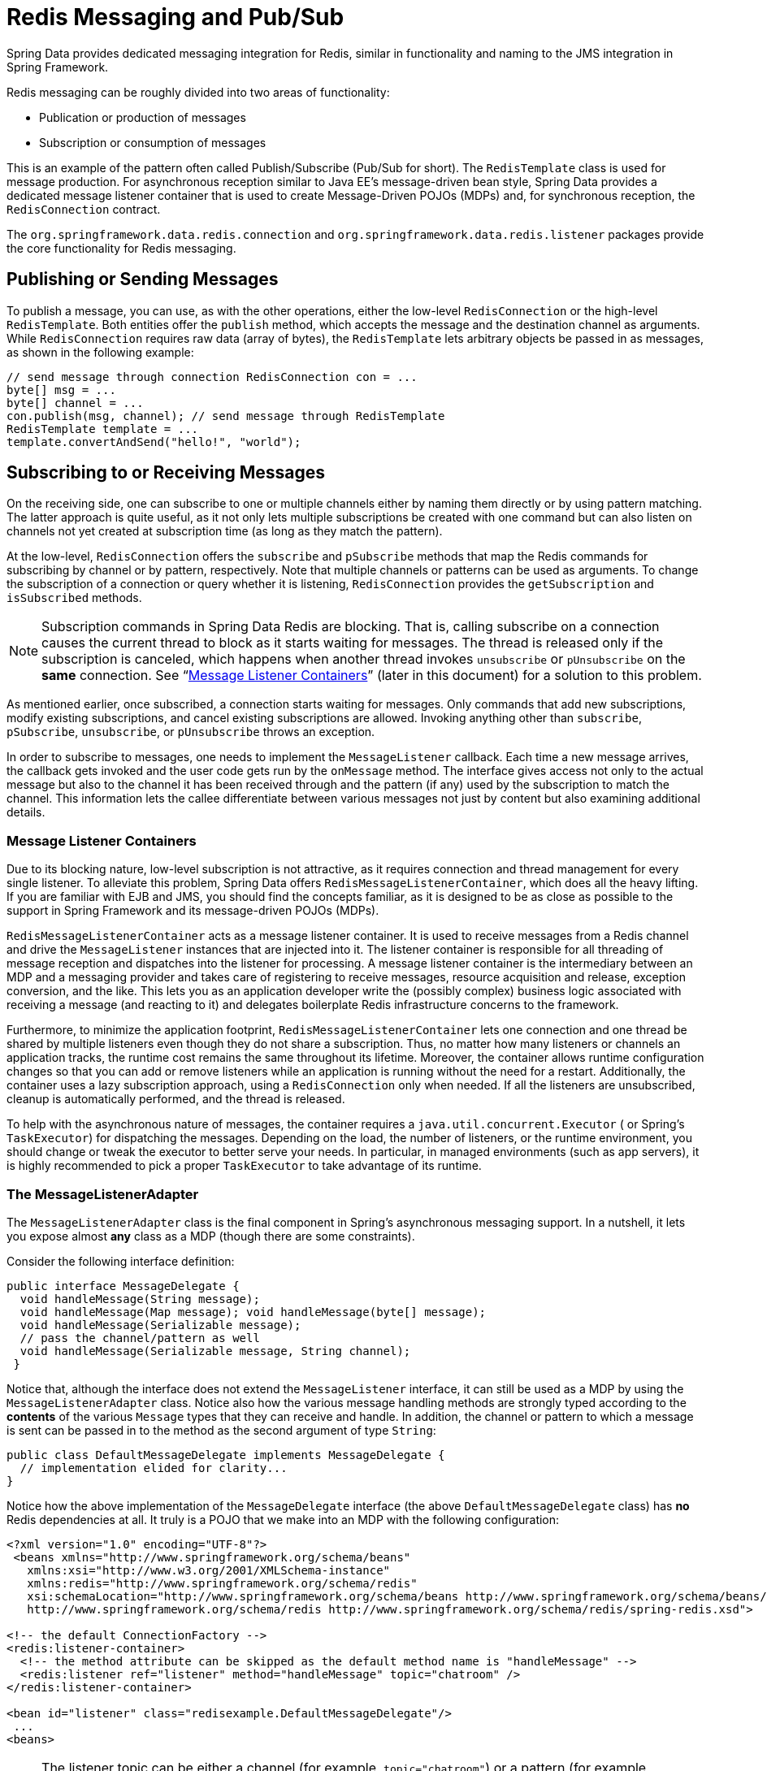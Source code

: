 [[pubsub]]
= Redis Messaging and Pub/Sub

Spring Data provides dedicated messaging integration for Redis, similar in functionality and naming to the JMS integration in Spring Framework.

Redis messaging can be roughly divided into two areas of functionality:

* Publication or production of messages
* Subscription or consumption of messages

This is an example of the pattern often called Publish/Subscribe (Pub/Sub for short). The `RedisTemplate` class is used for message production. For asynchronous reception similar to Java EE's message-driven bean style, Spring Data provides a dedicated message listener container that is used to create Message-Driven POJOs (MDPs) and, for synchronous reception, the `RedisConnection` contract.

The `org.springframework.data.redis.connection` and `org.springframework.data.redis.listener` packages provide the core functionality for Redis messaging.

[[redis:pubsub:publish]]
== Publishing or Sending Messages

To publish a message, you can use, as with the other operations, either the low-level `RedisConnection` or the high-level `RedisTemplate`. Both entities offer the `publish` method, which accepts the message and the destination channel as arguments. While `RedisConnection` requires raw data (array of bytes), the `RedisTemplate` lets arbitrary objects be passed in as messages, as shown in the following example:

[source,java]
----
// send message through connection RedisConnection con = ...
byte[] msg = ...
byte[] channel = ...
con.publish(msg, channel); // send message through RedisTemplate
RedisTemplate template = ... 
template.convertAndSend("hello!", "world");
----

[[redis:pubsub:subscribe]]
== Subscribing to or Receiving Messages

On the receiving side, one can subscribe to one or multiple channels either by naming them directly or by using pattern matching. The latter approach is quite useful, as it not only lets multiple subscriptions be created with one command but can also listen on channels not yet created at subscription time (as long as they match the pattern).

At the low-level, `RedisConnection` offers the `subscribe` and `pSubscribe` methods that map the Redis commands for subscribing by channel or by pattern, respectively. Note that multiple channels or patterns can be used as arguments. To change the subscription of a connection or query whether it is listening, `RedisConnection` provides the `getSubscription` and `isSubscribed` methods.

NOTE: Subscription commands in Spring Data Redis are blocking. That is, calling subscribe on a connection causes the current thread to block as it starts waiting for messages. The thread is released only if the subscription is canceled, which happens when another thread invokes `unsubscribe` or `pUnsubscribe` on the *same* connection. See "`<<redis:pubsub:subscribe:containers>>`" (later in this document) for a solution to this problem.

As mentioned earlier, once subscribed, a connection starts waiting for messages. Only commands that add new subscriptions, modify existing subscriptions, and cancel existing subscriptions are allowed. Invoking anything other than `subscribe`, `pSubscribe`, `unsubscribe`, or `pUnsubscribe` throws an exception.

In order to subscribe to messages, one needs to implement the `MessageListener` callback. Each time a new message arrives, the callback gets invoked and the user code gets run by the `onMessage` method. The interface gives access not only to the actual message but also to the channel it has been received through and the pattern (if any) used by the subscription to match the channel. This information lets the callee differentiate between various messages not just by content but also examining additional details.

[[redis:pubsub:subscribe:containers]]
=== Message Listener Containers

Due to its blocking nature, low-level subscription is not attractive, as it requires connection and thread management for every single listener. To alleviate this problem, Spring Data offers `RedisMessageListenerContainer`, which does all the heavy lifting. If you are familiar with EJB and JMS, you should find the concepts familiar, as it is designed to be as close as possible to the support in Spring Framework and its message-driven POJOs (MDPs).

`RedisMessageListenerContainer` acts as a message listener container. It is used to receive messages from a Redis channel and drive the `MessageListener` instances that are injected into it. The listener container is responsible for all threading of message reception and dispatches into the listener for processing. A message listener container is the intermediary between an MDP and a messaging provider and takes care of registering to receive messages, resource acquisition and release, exception conversion, and the like. This lets you as an application developer write the (possibly complex) business logic associated with receiving a message (and reacting to it) and delegates boilerplate Redis infrastructure concerns to the framework.

Furthermore, to minimize the application footprint, `RedisMessageListenerContainer` lets one connection and one thread be shared by multiple listeners even though they do not share a subscription. Thus, no matter how many listeners or channels an application tracks, the runtime cost remains the same throughout its lifetime. Moreover, the container allows runtime configuration changes so that you can add or remove listeners while an application is running without the need for a restart. Additionally, the container uses a lazy subscription approach, using a `RedisConnection` only when needed. If all the listeners are unsubscribed, cleanup is automatically performed, and the thread is released.

To help with the asynchronous nature of messages, the container requires a `java.util.concurrent.Executor` ( or Spring's `TaskExecutor`) for dispatching the messages. Depending on the load, the number of listeners, or the runtime environment, you should change or tweak the executor to better serve your needs. In particular, in managed environments (such as app servers), it is  highly recommended to pick a proper `TaskExecutor` to take advantage of its runtime.
// TODO How can one know which is "proper"?

[[redis:pubsub:subscribe:adapter]]
=== The MessageListenerAdapter

The `MessageListenerAdapter` class is the final component in Spring's asynchronous messaging support. In a nutshell, it lets you expose almost *any* class as a MDP (though there are some constraints).

Consider the following interface definition:

[source,java]
----
public interface MessageDelegate { 
  void handleMessage(String message);
  void handleMessage(Map message); void handleMessage(byte[] message); 
  void handleMessage(Serializable message);
  // pass the channel/pattern as well 
  void handleMessage(Serializable message, String channel); 
 }
----

Notice that, although the interface does not extend the `MessageListener` interface, it can still be used as a MDP by using the `MessageListenerAdapter` class. Notice also how the various message handling methods are strongly typed according to the *contents* of the various `Message` types that they can receive and handle. In addition, the channel or pattern to which a message is sent can be passed in to the method as the second argument of type `String`:

[source,java]
----
public class DefaultMessageDelegate implements MessageDelegate { 
  // implementation elided for clarity...
}
----

Notice how the above implementation of the `MessageDelegate` interface (the above `DefaultMessageDelegate` class) has *no* Redis dependencies at all. It truly is a POJO that we make into an MDP with the following configuration:

[source,xml]
----
<?xml version="1.0" encoding="UTF-8"?>
 <beans xmlns="http://www.springframework.org/schema/beans" 
   xmlns:xsi="http://www.w3.org/2001/XMLSchema-instance" 
   xmlns:redis="http://www.springframework.org/schema/redis"
   xsi:schemaLocation="http://www.springframework.org/schema/beans http://www.springframework.org/schema/beans/spring-beans.xsd
   http://www.springframework.org/schema/redis http://www.springframework.org/schema/redis/spring-redis.xsd">
 
<!-- the default ConnectionFactory -->
<redis:listener-container>
  <!-- the method attribute can be skipped as the default method name is "handleMessage" -->
  <redis:listener ref="listener" method="handleMessage" topic="chatroom" />
</redis:listener-container>
 
<bean id="listener" class="redisexample.DefaultMessageDelegate"/>
 ... 
<beans>
----

NOTE: The listener topic can be either a channel (for example, `topic="chatroom"`) or a pattern (for example, `topic="*room"`)

The preceding example uses the Redis namespace to declare the message listener container and automatically register the POJOs as listeners. The full blown beans definition follows:

[source,xml]
----
<bean id="messageListener" class="org.springframework.data.redis.listener.adapter.MessageListenerAdapter"> 
  <constructor-arg>
    <bean class="redisexample.DefaultMessageDelegate"/>
  </constructor-arg>
</bean>
 
<bean id="redisContainer" class="org.springframework.data.redis.listener.RedisMessageListenerContainer">
  <property name="connectionFactory" ref="connectionFactory"/>
  <property name="messageListeners">
    <map>
      <entry key-ref="messageListener">
        <bean class="org.springframework.data.redis.listener.ChannelTopic"> 
          <constructor-arg value="chatroom">
        </bean>
      </entry>
    </map>
  </property>     
</bean>
----

Each time a message is received, the adapter automatically and transparently performs translation (using the configured `RedisSerializer`) between the low-level format and the required object type. Any exception caused by the method invocation is caught and handled by the container (by default, exceptions get logged).
